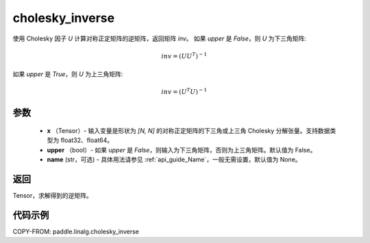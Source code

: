 .. _cn_api_paddle_linalg_cholesky_inverse:

cholesky_inverse
-------------------------------

.. py:function:: paddle.linalg.cholesky_inverse(x, upper=False, name=None)

使用 Cholesky 因子 `U` 计算对称正定矩阵的逆矩阵，返回矩阵 `inv`。
如果 `upper` 是 `False`，则 `U` 为下三角矩阵:

    .. math::

        inv = (UU^{T})^{-1}

如果 `upper` 是 `True`，则 `U` 为上三角矩阵:

    .. math::

        inv = (U^{T}U)^{-1}


参数
::::::::::::

    - **x** （Tensor）- 输入变量是形状为 `[N, N]` 的对称正定矩阵的下三角或上三角 Cholesky 分解张量。支持数据类型为 float32、float64。
    - **upper** （bool）- 如果 `upper` 是 `False`，则输入为下三角矩阵，否则为上三角矩阵。默认值为 False。
    - **name** (str，可选) - 具体用法请参见 :ref:`api_guide_Name`，一般无需设置，默认值为 None。

返回
::::::::::::
Tensor，求解得到的逆矩阵。

代码示例
::::::::::::

COPY-FROM: paddle.linalg.cholesky_inverse
